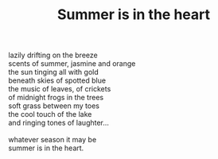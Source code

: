 :PROPERTIES:
:ID:       B2B0B082-A7DC-43C0-9A21-A72110756B3E
:SLUG:     summer-is-in-the-heart
:LOCATION: 325 Morrow Road
:END:
#+filetags: :poetry:
#+title: Summer is in the heart

#+BEGIN_VERSE
lazily drifting on the breeze
scents of summer, jasmine and orange
the sun tinging all with gold
beneath skies of spotted blue
the music of leaves, of crickets
of midnight frogs in the trees
soft grass between my toes
the cool touch of the lake
and ringing tones of laughter...

whatever season it may be
summer is in the heart.
#+END_VERSE
